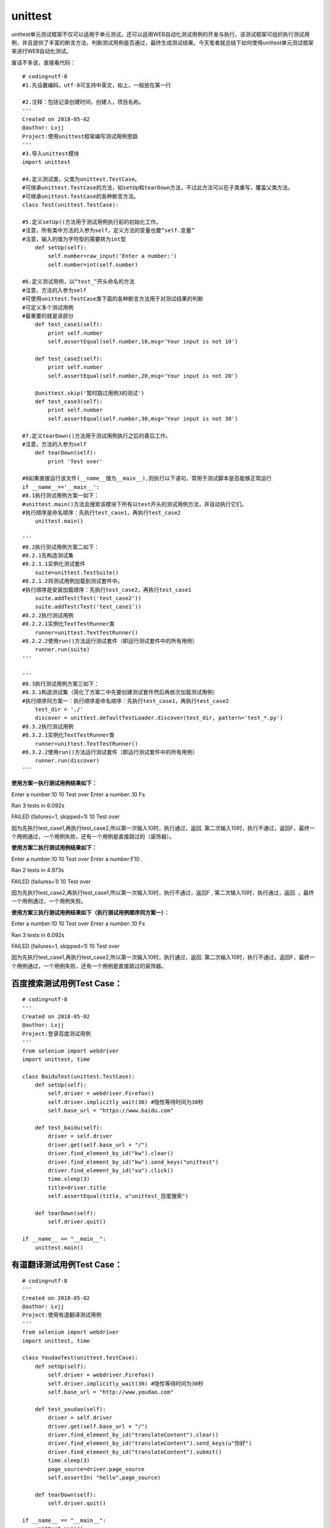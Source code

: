 unittest
===============================================

unittest单元测试框架不仅可以适用于单元测试，还可以适用WEB自动化测试用例的开发与执行，该测试框架可组织执行测试用例，并且提供了丰富的断言方法，判断测试用例是否通过，最终生成测试结果。今天笔者就总结下如何使用unittest单元测试框架来进行WEB自动化测试。

废话不多说，直接看代码：

::

	# coding=utf-8
	#1.先设置编码，utf-8可支持中英文，如上，一般放在第一行

	#2.注释：包括记录创建时间，创建人，项目名称。
	'''
	Created on 2018-05-02
	@author: Lvjj
	Project:使用unittest框架编写测试用例思路
	'''
	#3.导入unittest模块
	import unittest

	#4.定义测试类，父类为unittest.TestCase。
	#可继承unittest.TestCase的方法，如setUp和tearDown方法，不过此方法可以在子类重写，覆盖父类方法。
	#可继承unittest.TestCase的各种断言方法。
	class Test(unittest.TestCase): 
	    
	#5.定义setUp()方法用于测试用例执行前的初始化工作。
	#注意，所有类中方法的入参为self，定义方法的变量也要“self.变量”
	#注意，输入的值为字符型的需要转为int型
	    def setUp(self):
	        self.number=raw_input('Enter a number:')
	        self.number=int(self.number)

	#6.定义测试用例，以“test_”开头命名的方法
	#注意，方法的入参为self
	#可使用unittest.TestCase类下面的各种断言方法用于对测试结果的判断
	#可定义多个测试用例
	#最重要的就是该部分
	    def test_case1(self):
	        print self.number
	        self.assertEqual(self.number,10,msg='Your input is not 10')
	        
	    def test_case2(self):
	        print self.number
	        self.assertEqual(self.number,20,msg='Your input is not 20')

	    @unittest.skip('暂时跳过用例3的测试')
	    def test_case3(self):
	        print self.number
	        self.assertEqual(self.number,30,msg='Your input is not 30')

	#7.定义tearDown()方法用于测试用例执行之后的善后工作。
	#注意，方法的入参为self
	    def tearDown(self):
	        print 'Test over'
	        
	#8如果直接运行该文件(__name__值为__main__),则执行以下语句，常用于测试脚本是否能够正常运行
	if __name__=='__main__':
	#8.1执行测试用例方案一如下：
	#unittest.main()方法会搜索该模块下所有以test开头的测试用例方法，并自动执行它们。
	#执行顺序是命名顺序：先执行test_case1，再执行test_case2
	    unittest.main()

	'''
	#8.2执行测试用例方案二如下：
	#8.2.1先构造测试集
	#8.2.1.1实例化测试套件
	    suite=unittest.TestSuite()
	#8.2.1.2将测试用例加载到测试套件中。
	#执行顺序是安装加载顺序：先执行test_case2，再执行test_case1
	    suite.addTest(Test('test_case2'))
	    suite.addTest(Test('test_case1'))
	#8.2.2执行测试用例
	#8.2.2.1实例化TextTestRunner类
	    runner=unittest.TextTestRunner()
	#8.2.2.2使用run()方法运行测试套件（即运行测试套件中的所有用例）
	    runner.run(suite)
	'''
	    
	'''
	#8.3执行测试用例方案三如下：
	#8.3.1构造测试集（简化了方案二中先要创建测试套件然后再依次加载测试用例）
	#执行顺序同方案一：执行顺序是命名顺序：先执行test_case1，再执行test_case2
	    test_dir = './'
	    discover = unittest.defaultTestLoader.discover(test_dir, pattern='test_*.py')
	#8.3.2执行测试用例
	#8.3.2.1实例化TextTestRunner类
	    runner=unittest.TextTestRunner()
	#8.3.2.2使用run()方法运行测试套件（即运行测试套件中的所有用例）
	    runner.run(discover)   
	'''


**使用方案一执行测试用例结果如下：**

Enter a number:10
10
Test over
Enter a number:.10
Fs

Ran 3 tests in 6.092s

FAILED (failures=1, skipped=1)
10
Test over

因为先执行test_case1,再执行test_case2,所以第一次输入10时，执行通过，返回. 第二次输入10时，执行不通过，返回F，最终一个用例通过，一个用例失败，还有一个用例是直接跳过的（装饰器）。

**使用方案二执行测试用例结果如下：**

Enter a number:10
10
Test over
Enter a number:F10
.

Ran 2 tests in 4.973s

FAILED (failures=1) 
10
Test over

因为先执行test_case2,再执行test_case1,所以第一次输入10时，执行不通过，返回F , 第二次输入10时，执行通过，返回. ，最终一个用例通过，一个用例失败。

**使用方案三执行测试用例结果如下（执行测试用例顺序同方案一）：**

Enter a number:10
10
Test over
Enter a number:.10
Fs

Ran 3 tests in 6.092s

FAILED (failures=1, skipped=1)
10
Test over

因为先执行test_case1,再执行test_case2,所以第一次输入10时，执行通过，返回. 第二次输入10时，执行不通过，返回F，最终一个用例通过，一个用例失败，还有一个用例是直接跳过的装饰器。


百度搜索测试用例Test Case：
~~~~~~~~~~~~~~~~~~~~~~~~~~~~~~~~~~~~~~~

::

	# coding=utf-8
	'''
	Created on 2018-05-02
	@author: Lvjj
	Project:登录百度测试用例
	'''
	from selenium import webdriver
	import unittest, time

	class BaiduTest(unittest.TestCase):
	    def setUp(self):
	        self.driver = webdriver.Firefox()
	        self.driver.implicitly_wait(30) #隐性等待时间为30秒
	        self.base_url = "https://www.baidu.com"
	    
	    def test_baidu(self):
	        driver = self.driver
	        driver.get(self.base_url + "/")
	        driver.find_element_by_id("kw").clear()
	        driver.find_element_by_id("kw").send_keys("unittest")
	        driver.find_element_by_id("su").click()
	        time.sleep(3)
	        title=driver.title
	        self.assertEqual(title, u"unittest_百度搜索") 

	    def tearDown(self):
	        self.driver.quit()

	if __name__ == "__main__":
	    unittest.main()


有道翻译测试用例Test Case：
~~~~~~~~~~~~~~~~~~~~~~~~~~~~~~~~~~~~~~~~

::

	# coding=utf-8
	'''
	Created on 2018-05-02
	@author: Lvjj
	Project:使用有道翻译测试用例
	'''
	from selenium import webdriver
	import unittest, time

	class YoudaoTest(unittest.TestCase):
	    def setUp(self):
	        self.driver = webdriver.Firefox()
	        self.driver.implicitly_wait(30) #隐性等待时间为30秒
	        self.base_url = "http://www.youdao.com"
	    
	    def test_youdao(self):
	        driver = self.driver
	        driver.get(self.base_url + "/")
	        driver.find_element_by_id("translateContent").clear()
	        driver.find_element_by_id("translateContent").send_keys(u"你好")
	        driver.find_element_by_id("translateContent").submit()
	        time.sleep(3)
	        page_source=driver.page_source
	        self.assertIn( "hello",page_source) 

	    def tearDown(self):
	        self.driver.quit()

	if __name__ == "__main__":
	    unittest.main()


web测试用例：通过测试套件TestSuite来组装多个测试用例。
~~~~~~~~~~~~~~~~~~~~~~~~~~~~~~~~~~~~~~~~~~~~~~~~~~~~~

::

	# coding=utf-8
	'''
	Created on 2018-05-05
	@author: Lvjj
	Project:编写Web测试用例
	'''
	import unittest
	from test_case import test_baidu
	from test_case import test_youdao

	#构造测试集
	suite = unittest.TestSuite()
	suite.addTest(test_baidu.BaiduTest('test_baidu'))
	suite.addTest(test_youdao.YoudaoTest('test_youdao'))

	if __name__=='__main__':
	    #执行测试
	    runner = unittest.TextTestRunner()
	    runner.run(suite)